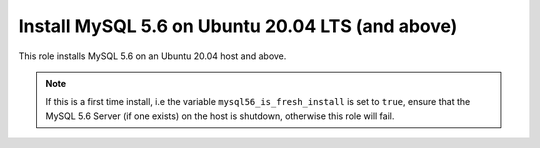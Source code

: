 Install MySQL 5.6 on Ubuntu 20.04 LTS (and above)
=================================================

This role installs MySQL 5.6 on an Ubuntu 20.04 host and above.

.. note::
    If this is a first time install, i.e the variable ``mysql56_is_fresh_install`` is set to ``true``, ensure that the MySQL 5.6 Server (if one exists) on the host is shutdown, otherwise this role will fail.
